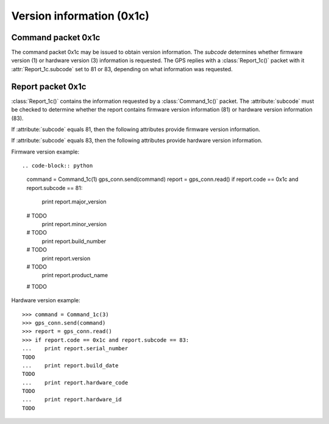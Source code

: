 Version information (0x1c)
--------------------------

Command packet 0x1c
~~~~~~~~~~~~~~~~~~~

.. class:: Command_1c(subcode)

   The command packet 0x1c may be issued to obtain version information.
   The *subcode* determines whether firmware version (1) or hardware
   version (3) information is requested. The GPS replies with a
   :class:`Report_1c()` packet with it :attr:`Report_1c.subcode` set
   to 81 or 83, depending on what information was requested.

Report packet 0x1c
~~~~~~~~~~~~~~~~~~

.. class:: Report_1c()

   :class:`Report_1c()` contains the information requested by a
   :class:`Command_1c()` packet. The :attribute:`subcode` must be
   checked to determine whether the report contains firmware version
   information (81) or hardware version information (83). 

   .. attribute:: subcode

   If :attribute:`subcode` equals 81, then the following attributes
   provide firmware version information.

   .. attribute:: major_version

      Firmware major version as an integer.

   .. attribute:: minor_version

      Firmware minor version as an integer.

   .. attribute:: build_number

      Firmware build number as an integer.

   .. attribute:: version

      The combination of :attribute:`major_version`, :attribute:`minor_version`
      and :attribute:`build_number` as a string.

   .. attribute:: build_date

      The firmware build date as a :class:`datetime.date()` instance.

   .. attribute:: product_name

      The product name as a string.

   If :attribute:`subcode` equals 83, then the following attributes
   provide hardware version information.

   .. attribute:: serial_number

      The board serial number as an integer.

   .. attribute:: build_date

      The board's build date as a :class:`datetime.datetime()` instance.

   .. attribute:: hardware_code

      The hardware code as an integer.

   .. attribute:: hardware_id

      The hardware ID as an ASCII string.

  
Firmware version example::

.. code-block:: python

   command = Command_1c(1)
   gps_conn.send(command)
   report = gps_conn.read()
   if report.code == 0x1c and report.subcode == 81:
      print report.major_version
   # TODO
      print report.minor_version
   # TODO
      print report.build_number
   # TODO
      print report.version
   # TODO
      print report.product_name
   # TODO

Hardware version example::

   >>> command = Command_1c(3)
   >>> gps_conn.send(command)
   >>> report = gps_conn.read()
   >>> if report.code == 0x1c and report.subcode == 83:
   ...    print report.serial_number
   TODO
   ...    print report.build_date
   TODO
   ...    print report.hardware_code
   TODO
   ...    print report.hardware_id
   TODO
